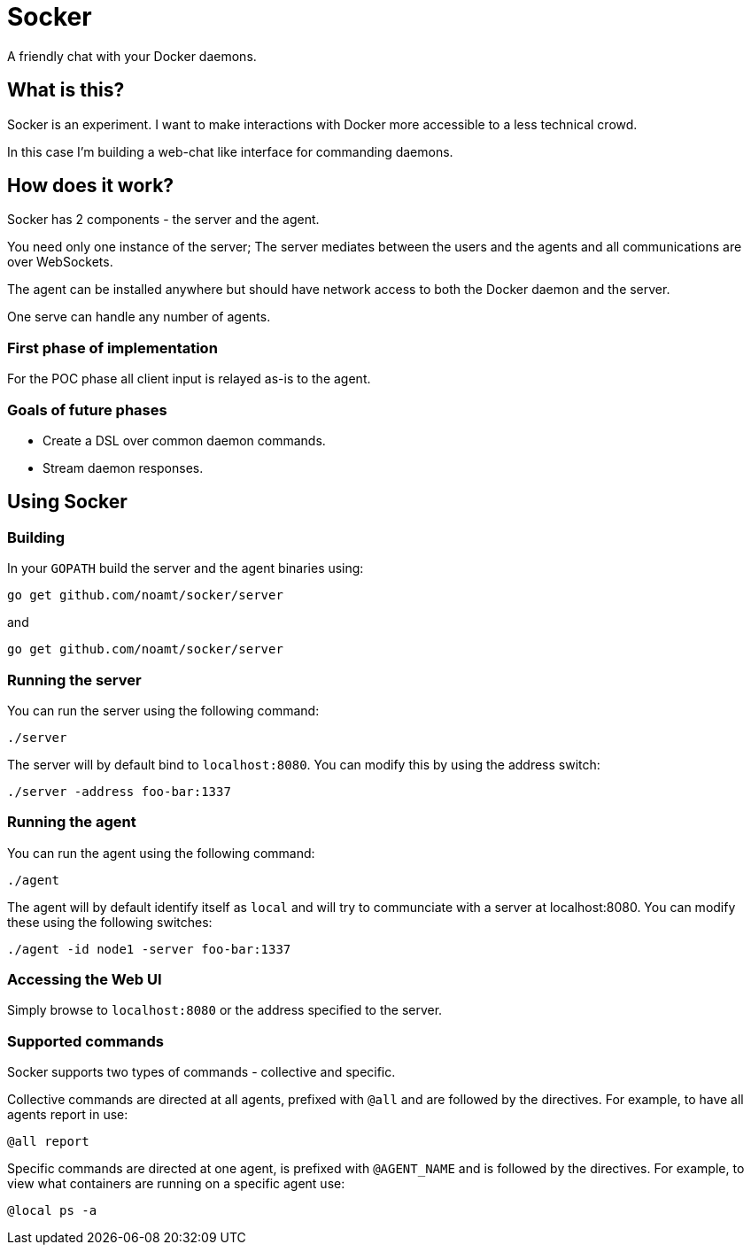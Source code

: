 = Socker

A friendly chat with your Docker daemons.

== What is this?

Socker is an experiment. I want to make interactions with Docker more accessible to a less technical crowd.

In this case I'm building a web-chat like interface for commanding daemons.

== How does it work?

Socker has 2 components - the server and the agent.

You need only one instance of the server; The server mediates between the users and the agents and all communications are over WebSockets.

The agent can be installed anywhere but should have network access to both the Docker daemon and the server.

One serve can handle any number of agents.

=== First phase of implementation

For the POC phase all client input is relayed as-is to the agent.

=== Goals of future phases

* Create a DSL over common daemon commands.
* Stream daemon responses.

== Using Socker

=== Building

In your `GOPATH` build the server and the agent binaries using:

`go get github.com/noamt/socker/server`

and

`go get github.com/noamt/socker/server`

=== Running the server

You can run the server using the following command:

`./server`

The server will by default bind to `localhost:8080`. You can modify this by using the address switch:

`./server -address foo-bar:1337`

=== Running the agent

You can run the agent using the following command:

`./agent`

The agent will by default identify itself as `local` and will try to communciate with a server at localhost:8080. You can modify these using the following switches:

`./agent -id node1 -server foo-bar:1337`

=== Accessing the Web UI

Simply browse to `localhost:8080` or the address specified to the server.

=== Supported commands

Socker supports two types of commands - collective and specific.

Collective commands are directed at all agents, prefixed with `@all` and are followed by the directives. For example, to have all agents report in use:

`@all report`

Specific commands are directed at one agent, is prefixed with `@AGENT_NAME` and is followed by the directives. For example, to view what containers are running on a specific agent use:

`@local ps -a`

